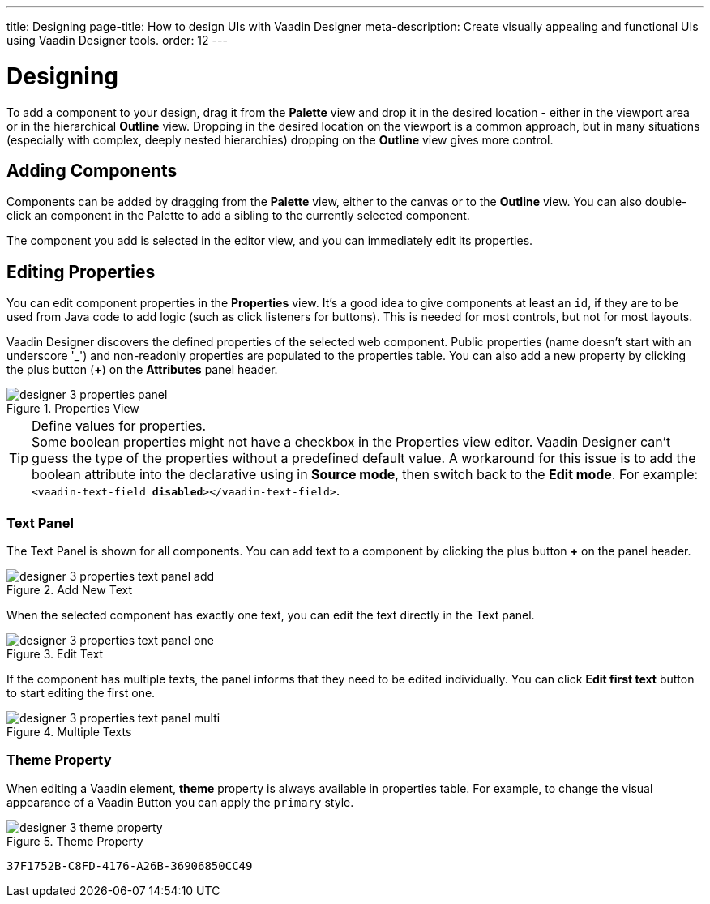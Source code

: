 ---
title: Designing
page-title: How to design UIs with Vaadin Designer
meta-description: Create visually appealing and functional UIs using Vaadin Designer tools.
order: 12
---


[[designer.designing]]
= Designing

To add a component to your design, drag it from the [guilabel]*Palette* view and drop it in the desired location - either in the viewport area or in the hierarchical [guilabel]*Outline* view. Dropping in the desired location on the viewport is a common approach, but in many situations (especially with complex, deeply nested hierarchies) dropping on the [guilabel]*Outline* view gives more control.


[[designer.designing.adding]]
== Adding Components

Components can be added by dragging from the [guilabel]*Palette* view, either to the canvas or to the [guilabel]*Outline* view. You can also double-click an component in the Palette to add a sibling to the currently selected component.

The component you add is selected in the editor view, and you can immediately edit its properties.


[[designer.designing.properties]]
== Editing Properties

You can edit component properties in the [guilabel]*Properties* view. It's a good idea to give components at least an `id`, if they are to be used from Java code to add logic (such as click listeners for buttons). This is needed for most controls, but not for most layouts.

Vaadin Designer discovers the defined properties of the selected web component. Public properties (name doesn't start with an underscore '$$_$$') and non-readonly properties are populated to the properties table. You can also add a new property by clicking the plus button ([guibutton]*+*) on the [guilabel]*Attributes* panel header.

[[figure.designer.designing.property.panels]]
.Properties View
image::images/designer-3-properties-panel.png[]

.Define values for properties.
[TIP]
Some boolean properties might not have a checkbox in the Properties view editor. Vaadin Designer can't guess the type of the properties without a predefined default value. A workaround for this issue is to add the boolean attribute into the declarative using in *Source mode*, then switch back to the *Edit mode*. For example: `<vaadin-text-field *disabled*></vaadin-text-field>`.


=== Text Panel

The Text Panel is shown for all components. You can add text to a component by clicking the plus button [guibutton]*+* on the panel header.

[[figure.designer.designing.property.panels.text-editor-add]]
.Add New Text
image::images/designer-3-properties-text-panel-add.png[]

When the selected component has exactly one text, you can edit the text directly in the Text panel.

[[figure.designer.designing.property.panels.text-editor-one]]
.Edit Text
image::images/designer-3-properties-text-panel-one.png[]

If the component has multiple texts, the panel informs that they need to be edited individually. You can click [guibutton]*Edit first text* button to start editing the first one.

[[figure.designer.designing.property.panels.text-editor-multi]]
.Multiple Texts
image::images/designer-3-properties-text-panel-multi.png[]


=== Theme Property
When editing a Vaadin element, [guilabel]*theme* property is always available in properties table. For example, to change the visual appearance of a Vaadin Button you can apply the `primary` style.

[[figure.designer.designing.property.theme]]
.Theme Property
image::images/designer-3-theme-property.png[]


[discussion-id]`37F1752B-C8FD-4176-A26B-36906850CC49`
